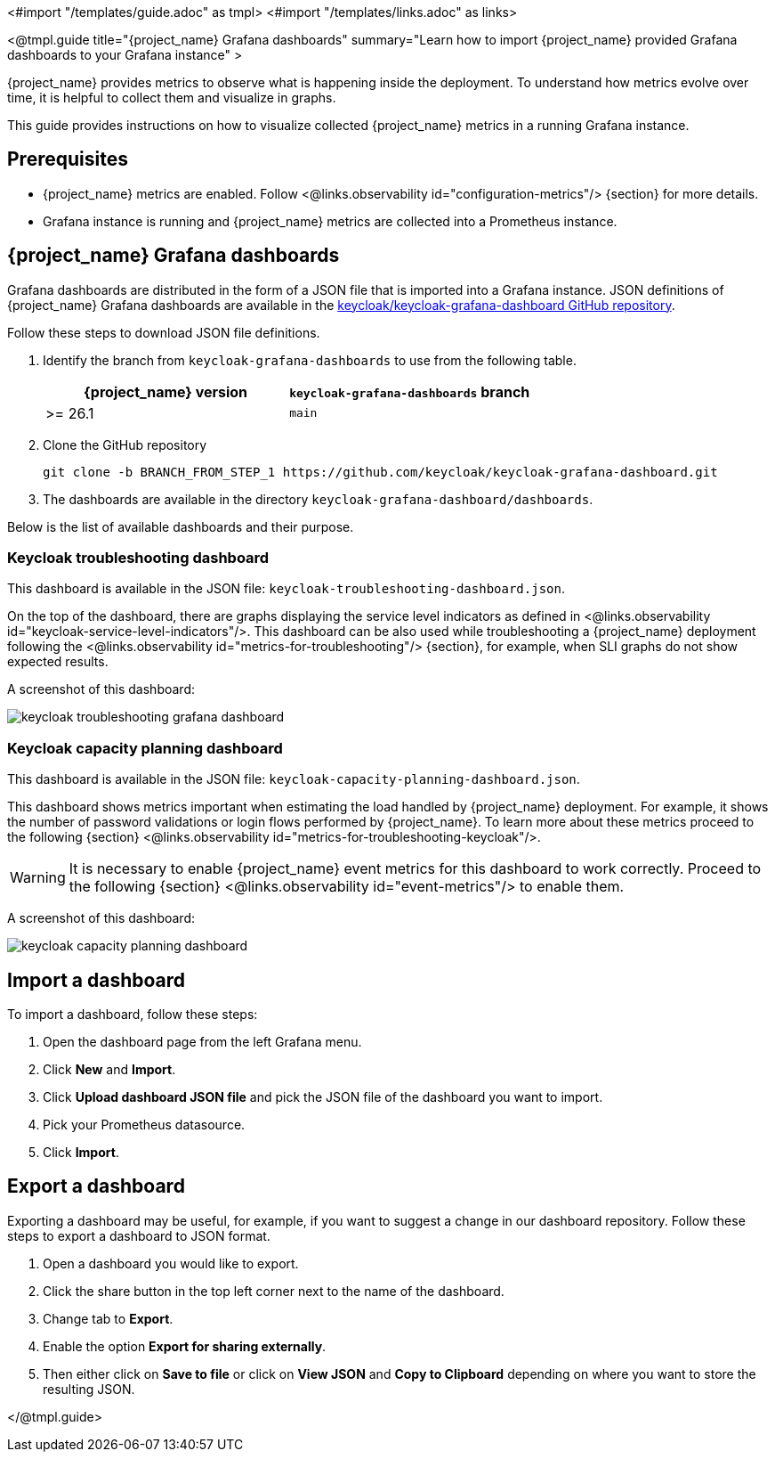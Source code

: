 <#import "/templates/guide.adoc" as tmpl>
<#import "/templates/links.adoc" as links>

<@tmpl.guide
title="{project_name} Grafana dashboards"
summary="Learn how to import {project_name} provided Grafana dashboards to your Grafana instance" >

{project_name} provides metrics to observe what is happening inside the deployment.
To understand how metrics evolve over time, it is helpful to collect them and visualize in graphs.


This guide provides instructions on how to visualize collected {project_name} metrics in a running Grafana instance.

== Prerequisites

* {project_name} metrics are enabled. Follow <@links.observability id="configuration-metrics"/> {section} for more details.
* Grafana instance is running and {project_name} metrics are collected into a Prometheus instance.

== {project_name} Grafana dashboards

Grafana dashboards are distributed in the form of a JSON file that is imported into a Grafana instance.
JSON definitions of {project_name} Grafana dashboards are available in the https://github.com/keycloak/keycloak-grafana-dashboard[keycloak/keycloak-grafana-dashboard GitHub repository].

Follow these steps to download JSON file definitions.

. Identify the branch from `keycloak-grafana-dashboards` to use from the following table.
+

|===
|{project_name} version |`keycloak-grafana-dashboards` branch

|>= 26.1
|`main`
|===

. Clone the GitHub repository
+
----
git clone -b BRANCH_FROM_STEP_1 https://github.com/keycloak/keycloak-grafana-dashboard.git
----
. The dashboards are available in the directory `keycloak-grafana-dashboard/dashboards`.

Below is the list of available dashboards and their purpose.

=== Keycloak troubleshooting dashboard

This dashboard is available in the JSON file: `keycloak-troubleshooting-dashboard.json`.

On the top of the dashboard, there are graphs displaying the service level indicators as defined in <@links.observability id="keycloak-service-level-indicators"/>.
This dashboard can be also used while troubleshooting a {project_name} deployment following the <@links.observability id="metrics-for-troubleshooting"/> {section}, for example, when SLI graphs do not show expected results.

A screenshot of this dashboard:

image::observability/keycloak-troubleshooting-grafana-dashboard.png[]

=== Keycloak capacity planning dashboard

This dashboard is available in the JSON file: `keycloak-capacity-planning-dashboard.json`.

This dashboard shows metrics important when estimating the load handled by {project_name} deployment.
For example, it shows the number of password validations or login flows performed by {project_name}.
To learn more about these metrics proceed to the following {section} <@links.observability id="metrics-for-troubleshooting-keycloak"/>.

WARNING: It is necessary to enable {project_name} event metrics for this dashboard to work correctly. Proceed to the following {section} <@links.observability id="event-metrics"/> to enable them.

A screenshot of this dashboard:

image::observability/keycloak-capacity-planning-dashboard.png[]

== Import a dashboard

To import a dashboard, follow these steps:

. Open the dashboard page from the left Grafana menu.
. Click *New* and *Import*.
. Click *Upload dashboard JSON file* and pick the JSON file of the dashboard you want to import.
. Pick your Prometheus datasource.
. Click *Import*.

== Export a dashboard

Exporting a dashboard may be useful, for example, if you want to suggest a change in our dashboard repository.
Follow these steps to export a dashboard to JSON format.

. Open a dashboard you would like to export.
. Click the share button in the top left corner next to the name of the dashboard.
. Change tab to *Export*.
. Enable the option *Export for sharing externally*.
. Then either click on *Save to file* or click on *View JSON* and *Copy to Clipboard* depending on where you want to store the resulting JSON.

</@tmpl.guide>
